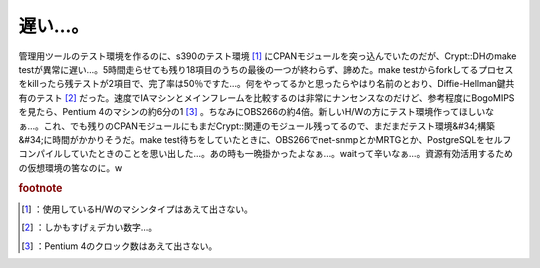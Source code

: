 ﻿遅い…。
########


管理用ツールのテスト環境を作るのに、s390のテスト環境 [#]_ にCPANモジュールを突っ込んでいたのだが、Crypt::DHのmake testが異常に遅い…。5時間走らせても残り18項目のうちの最後の一つが終わらず、諦めた。make testからforkしてるプロセスをkillったら残テストが2項目で、完了率は50％ですた…。何をやってるかと思ったらやはり名前のとおり、Diffie-Hellman鍵共有のテスト [#]_ だった。速度でIAマシンとメインフレームを比較するのは非常にナンセンスなのだけど、参考程度にBogoMIPSを見たら、Pentium 4のマシンの約6分の1 [#]_ 。ちなみにOBS266の約4倍。新しいH/Wの方にテスト環境作ってほしいなぁ…。これ、でも残りのCPANモジュールにもまだCrypt::関連のモジュール残ってるので、まだまだテスト環境&#34;構築&#34;に時間がかかりそうだ。make test待ちをしていたときに、OBS266でnet-snmpとかMRTGとか、PostgreSQLをセルフコンパイルしていたときのことを思い出した…。あの時も一晩掛かったよなぁ…。waitって辛いなぁ…。資源有効活用するための仮想環境の筈なのに。w


.. rubric:: footnote

.. [#] ：使用しているH/Wのマシンタイプはあえて出さない。
.. [#] ：しかもすげぇデカい数字…。
.. [#] ：Pentium 4のクロック数はあえて出さない。



.. author:: mkouhei
.. categories:: Unix/Linux, virt., Ops, 
.. tags::



